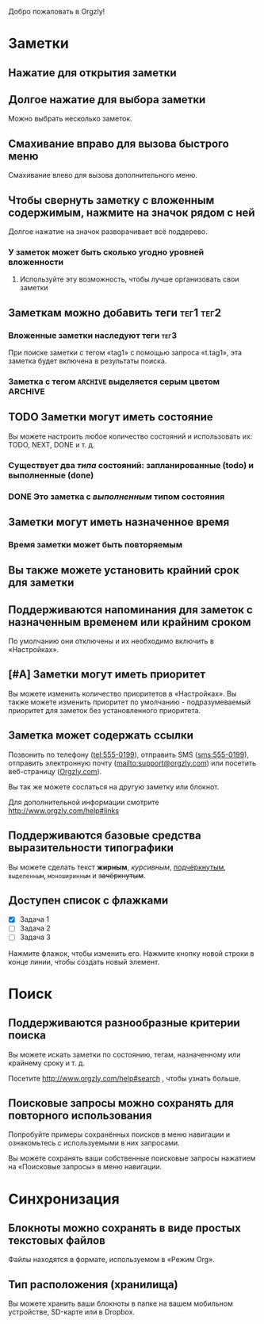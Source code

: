 Добро пожаловать в Orgzly!

* Заметки
** Нажатие для открытия заметки
** Долгое нажатие для выбора заметки

Можно выбрать несколько заметок.

** Смахивание вправо для вызова быстрого меню

Смахивание влево для вызова дополнительного меню.

** Чтобы свернуть заметку с вложенным содержимым, нажмите на значок рядом с ней

Долгое нажатие на значок разворачивает всё поддерево.

*** У заметок может быть сколько угодно уровней вложенности
**** Используйте эту возможность, чтобы лучше организовать свои заметки

** Заметкам можно добавить теги :тег1:тег2:
*** Вложенные заметки наследуют теги :тег3:

При поиске заметки с тегом «tag1» с помощью запроса «t.tag1», эта заметка будет включена в результаты поиска.

*** Заметка с тегом =ARCHIVE= выделяется серым цветом :ARCHIVE:

** TODO Заметки могут иметь состояние

Вы можете настроить любое количество состояний и использовать их: TODO, NEXT, DONE и т. д.

*** Существует два /типа/ состояний: запланированные (todo) и выполненные (done)

*** DONE Это заметка с /выполненным/ типом состояния
CLOSED: [2018-01-24 Wed 17:00]

** Заметки могут иметь назначенное время
SCHEDULED: <2015-02-20 Fri 15:15>

*** Время заметки может быть повторяемым
SCHEDULED: <2015-02-16 Mon .+2d>

** Вы также можете установить крайний срок для заметки
DEADLINE: <2015-02-20 Fri>

** Поддерживаются напоминания для заметок с назначенным временем или крайним сроком

По умолчанию они отключены и их необходимо включить в «Настройках».

** [#A] Заметки могут иметь приоритет

Вы можете изменить количество приоритетов в «Настройках». Вы также можете изменить приоритет по умолчанию - подразумеваемый приоритет для заметок без установленного приоритета.

** Заметка может содержать ссылки

Позвонить по телефону (tel:555-0199), отправить SMS (sms:555-0199), отправить электронную почту (mailto:support@orgzly.com) или посетить веб-страницу ([[http://www.orgzly.com][Orgzly.com]]).

Вы так же можете сослаться на другую заметку или блокнот.

Для дополнительной информации смотрите http://www.orgzly.com/help#links

** Поддерживаются базовые средства выразительности типографики

Вы можете сделать текст *жирным*, /курсивным/, _подчёркнутым_, =выделенным=, ~моноширинным~ и +зачёркнутым+.

** Доступен список с флажками

- [X] Задача 1
- [ ] Задача 2
- [ ] Задача 3

Нажмите флажок, чтобы изменить его. Нажмите кнопку новой строки в конце линии, чтобы создать новый элемент.

* Поиск
** Поддерживаются разнообразные критерии поиска

Вы можете искать заметки по состоянию, тегам, назначенному или крайнему сроку и т. д.

Посетите http://www.orgzly.com/help#search , чтобы узнать больше.

** Поисковые запросы можно сохранять для повторного использования

Попробуйте примеры сохранённых поисков в меню навигации и ознакомьтесь с используемыми в них запросами.

Вы можете сохранять ваши собственные поисковые запросы нажатием на «Поисковые запросы» в меню навигации.

* Синхронизация

** Блокноты можно сохранять в виде простых текстовых файлов

Файлы находятся в формате, используемом в «Режим Org».

** Тип расположения (хранилища)

Вы можете хранить ваши блокноты в папке на вашем мобильном устройстве, SD-карте или в Dropbox.
